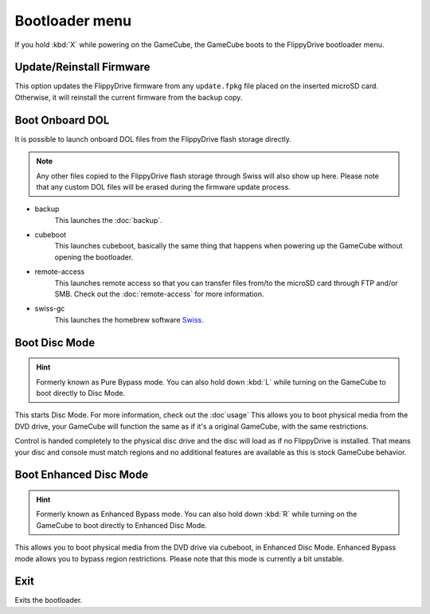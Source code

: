 Bootloader menu
***************

If you hold :kbd:`X` while powering on the GameCube, the GameCube boots to the FlippyDrive bootloader menu.

.. image:: /_static/bootloader.png
  :width: 50%


Update/Reinstall Firmware
=========================
This option updates the FlippyDrive firmware from any ``update.fpkg`` file placed on the inserted microSD card. Otherwise, it will reinstall the current firmware from the backup copy.

.. _Boot DOL:

Boot Onboard DOL
================
.. image:: /_static/bootloader_boot.png
  :width: 50%

It is possible to launch onboard DOL files from the FlippyDrive flash storage directly.

.. note:: Any other files copied to the FlippyDrive flash storage through Swiss will also show up here. Please note that any custom DOL files will be erased during the firmware update process.

- backup
    This launches the :doc:`backup`.

- cubeboot
    This launches cubeboot, basically the same thing that happens when powering up the GameCube without opening the bootloader.

- remote-access
    This launches remote access so that you can transfer files from/to the microSD card through FTP and/or SMB. Check out the :doc:`remote-access` for more information.
- swiss-gc
    This launches the homebrew software `Swiss <https://github.com/emukidid/swiss-gc>`_.

Boot Disc Mode
==============

.. hint:: Formerly known as Pure Bypass mode. You can also hold down :kbd:`L` while turning on the GameCube to boot directly to Disc Mode.

This starts Disc Mode. For more information, check out the :doc`usage`
This allows you to boot physical media from the DVD drive, your GameCube will function the same as if it's a original GameCube, with the same restrictions.

Control is handed completely to the physical disc drive and the disc will load as if no FlippyDrive is installed.  That means your disc and console must match regions and no additional features are available as this is stock GameCube behavior.

Boot Enhanced Disc Mode
=======================
.. versionadded:: 1.3.0

.. hint:: Formerly known as Enhanced Bypass mode. You can also hold down :kbd:`R` while turning on the GameCube to boot directly to Enhanced Disc Mode.

This allows you to boot physical media from the DVD drive via cubeboot, in Enhanced Disc Mode. Enhanced Bypass mode allows you to bypass region restrictions. Please note that this mode is currently a bit unstable.


Exit
====
Exits the bootloader.